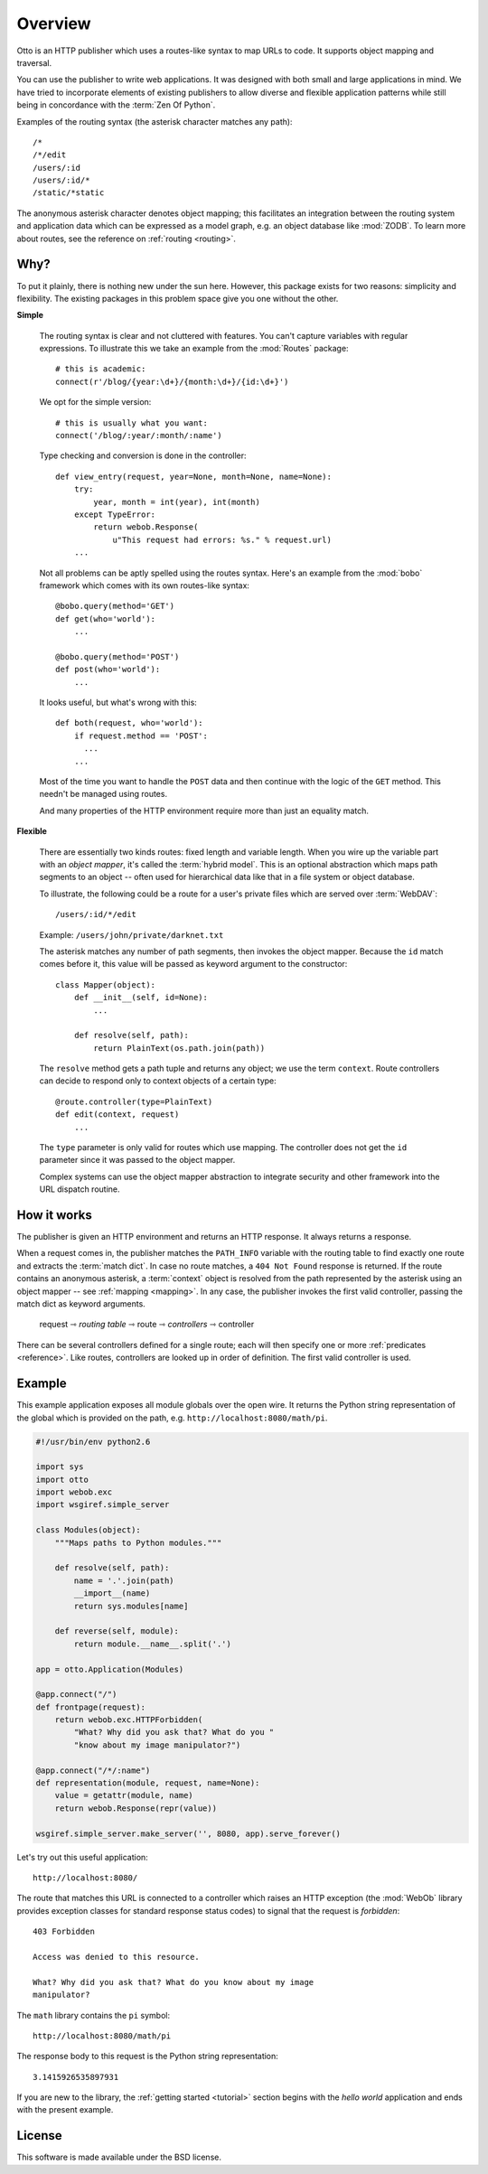 Overview
========

Otto is an HTTP publisher which uses a routes-like syntax to map URLs
to code. It supports object mapping and traversal.

You can use the publisher to write web applications. It was designed
with both small and large applications in mind. We have tried to
incorporate elements of existing publishers to allow diverse and
flexible application patterns while still being in concordance with
the :term:`Zen Of Python`.

Examples of the routing syntax (the asterisk character matches any
path)::

  /*
  /*/edit
  /users/:id
  /users/:id/*
  /static/*static

The anonymous asterisk character denotes object mapping; this
facilitates an integration between the routing system and application
data which can be expressed as a model graph, e.g. an object database
like :mod:`ZODB`. To learn more about routes, see the reference on
:ref:`routing <routing>`.

Why?
----

To put it plainly, there is nothing new under the sun here. However,
this package exists for two reasons: simplicity and flexibility. The
existing packages in this problem space give you one without the
other.

**Simple**

  The routing syntax is clear and not cluttered with features. You
  can't capture variables with regular expressions. To illustrate this
  we take an example from the :mod:`Routes` package::

    # this is academic:
    connect(r'/blog/{year:\d+}/{month:\d+}/{id:\d+}')

  We opt for the simple version::

    # this is usually what you want:
    connect('/blog/:year/:month/:name')

  Type checking and conversion is done in the controller::

    def view_entry(request, year=None, month=None, name=None):
        try:
            year, month = int(year), int(month)
        except TypeError:
            return webob.Response(
                u"This request had errors: %s." % request.url)
        ...

  Not all problems can be aptly spelled using the routes
  syntax. Here's an example from the :mod:`bobo` framework which comes
  with its own routes-like syntax::

    @bobo.query(method='GET')
    def get(who='world'):
        ...

    @bobo.query(method='POST')
    def post(who='world'):
        ...

  It looks useful, but what's wrong with this::

    def both(request, who='world'):
        if request.method == 'POST':
          ...
        ...

  Most of the time you want to handle the ``POST`` data and then
  continue with the logic of the ``GET`` method. This needn't be
  managed using routes.

  And many properties of the HTTP environment require more than just
  an equality match.

**Flexible**

  There are essentially two kinds routes: fixed length and variable
  length. When you wire up the variable part with an *object mapper*,
  it's called the :term:`hybrid model`. This is an optional
  abstraction which maps path segments to an object -- often used for
  hierarchical data like that in a file system or object database.

  To illustrate, the following could be a route for a user's private
  files which are served over :term:`WebDAV`::

    /users/:id/*/edit

  Example: ``/users/john/private/darknet.txt``

  The asterisk matches any number of path segments, then invokes the
  object mapper. Because the ``id`` match comes before it, this value
  will be passed as keyword argument to the constructor::

    class Mapper(object):
        def __init__(self, id=None):
            ...

        def resolve(self, path):
            return PlainText(os.path.join(path))

  The ``resolve`` method gets a path tuple and returns any object; we
  use the term ``context``. Route controllers can decide to respond
  only to context objects of a certain type::

    @route.controller(type=PlainText)
    def edit(context, request)
        ...

  The ``type`` parameter is only valid for routes which use
  mapping. The controller does not get the ``id`` parameter since it
  was passed to the object mapper.

  Complex systems can use the object mapper abstraction to integrate
  security and other framework into the URL dispatch routine.

How it works
------------

The publisher is given an HTTP environment and returns an HTTP
response. It always returns a response.

When a request comes in, the publisher matches the ``PATH_INFO``
variable with the routing table to find exactly one route and extracts
the :term:`match dict`. In case no route matches, a ``404 Not Found``
response is returned. If the route contains an anonymous asterisk, a
:term:`context` object is resolved from the path represented by the
asterisk using an object mapper -- see :ref:`mapping <mapping>`. In
any case, the publisher invokes the first valid controller, passing
the match dict as keyword arguments.

  request ⇾ *routing table* ⇾ route ⇾ *controllers* ⇾ controller

There can be several controllers defined for a single route; each will
then specify one or more :ref:`predicates <reference>`. Like routes,
controllers are looked up in order of definition. The first valid
controller is used.

Example
-------

This example application exposes all module globals over the open
wire. It returns the Python string representation of the global which
is provided on the path, e.g. ``http://localhost:8080/math/pi``.

.. code-block:: python

  #!/usr/bin/env python2.6

  import sys
  import otto
  import webob.exc
  import wsgiref.simple_server

  class Modules(object):
      """Maps paths to Python modules."""

      def resolve(self, path):
          name = '.'.join(path)
          __import__(name)
          return sys.modules[name]

      def reverse(self, module):
          return module.__name__.split('.')

  app = otto.Application(Modules)

  @app.connect("/")
  def frontpage(request):
      return webob.exc.HTTPForbidden(
          "What? Why did you ask that? What do you "
          "know about my image manipulator?")

  @app.connect("/*/:name")
  def representation(module, request, name=None):
      value = getattr(module, name)
      return webob.Response(repr(value))

  wsgiref.simple_server.make_server('', 8080, app).serve_forever()

Let's try out this useful application::

  http://localhost:8080/

.. -> root_input

The route that matches this URL is connected to a controller which
raises an HTTP exception (the :mod:`WebOb` library provides exception
classes for standard response status codes) to signal that the request
is *forbidden*::

  403 Forbidden

  Access was denied to this resource.

  What? Why did you ask that? What do you know about my image
  manipulator?

.. -> denied_response

The ``math`` library contains the ``pi`` symbol::

  http://localhost:8080/math/pi

.. -> pi_input

The response body to this request is the Python string representation::

  3.1415926535897931

.. -> pi_response

  >>> from otto.tests.mock.simple_server import assert_response
  >>> assert_response(root_input.split('8080')[1], app, denied_response)
  >>> assert_response(pi_input.split('8080')[1], app, pi_response)

If you are new to the library, the :ref:`getting started <tutorial>`
section begins with the *hello world* application and ends with the
present example.

License
-------

This software is made available under the BSD license.

